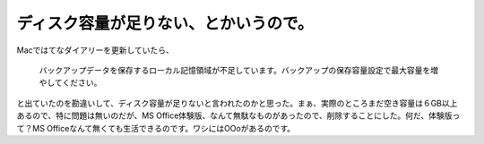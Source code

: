 ディスク容量が足りない、とかいうので。
======================================

Macではてなダイアリーを更新していたら、



   バックアップデータを保存するローカル記憶領域が不足しています。バックアップの保存容量設定で最大容量を増やしてください。





と出ていたのを勘違いして、ディスク容量が足りないと言われたのかと思った。まぁ、実際のところまだ空き容量は６GB以上あるので、特に問題は無いのだが、MS Office体験版、なんて無駄なものがあったので、削除することにした。何だ、体験版って？MS Officeなんて無くても生活できるのです。ワシにはOOoがあるのです。






.. author:: default
.. categories:: error,MacBook
.. tags::
.. comments::
